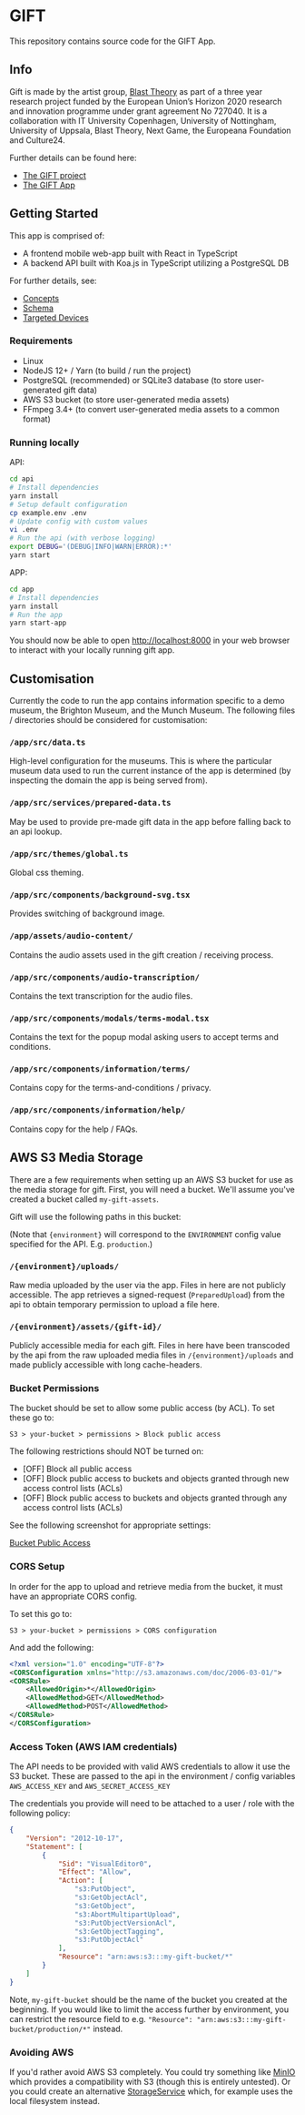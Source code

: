 * GIFT

  This repository contains source code for the GIFT App.

** Info

  Gift is made by the artist group, [[https://www.blasttheory.co.uk/][Blast Theory]] as part of a three year
  research project funded by the European Union’s Horizon 2020 research and
  innovation programme under grant agreement No 727040. It is a collaboration
  with IT University Copenhagen, University of Nottingham, University of
  Uppsala, Blast Theory, Next Game, the Europeana Foundation and Culture24.

  Further details can be found here:

  - [[https://gifting.digital/][The GIFT project]]
  - [[https://www.blasttheory.co.uk/projects/gift/][The GIFT App]]

** Getting Started

   This app is comprised of:

   - A frontend mobile web-app built with React in TypeScript
   - A backend API built with Koa.js in TypeScript utilizing a PostgreSQL DB

   For further details, see:

   - [[file:docs/core-concepts.org::*Concepts][Concepts]]
   - [[file:docs/schema.ts::type%20Id%20=%20string;][Schema]]
   - [[file:docs/device-targets.org::*Desktop][Targeted Devices]]

*** Requirements

    - Linux
    - NodeJS 12+ / Yarn
      (to build / run the project)
    - PostgreSQL (recommended) or SQLite3 database
      (to store user-generated gift data)
    - AWS S3 bucket
      (to store user-generated media assets)
    - FFmpeg 3.4+
      (to convert user-generated media assets to a common format)

*** Running locally

    API:
    #+begin_src bash
      cd api
      # Install dependencies
      yarn install
      # Setup default configuration
      cp example.env .env
      # Update config with custom values
      vi .env
      # Run the api (with verbose logging)
      export DEBUG='(DEBUG|INFO|WARN|ERROR):*'
      yarn start
    #+end_src

    APP:
    #+begin_src bash
      cd app
      # Install dependencies
      yarn install
      # Run the app
      yarn start-app
    #+end_src

    You should now be able to open http://localhost:8000 in your web browser to
    interact with your locally running gift app.

** Customisation

   Currently the code to run the app contains information specific to a demo
   museum, the Brighton Museum, and the Munch Museum. The following files /
   directories should be considered for customisation:

*** =/app/src/data.ts=

    High-level configuration for the museums. This is where the particular
    museum data used to run the current instance of the app is determined (by
    inspecting the domain the app is being served from).

*** =/app/src/services/prepared-data.ts=

    May be used to provide pre-made gift data in the app before falling back to
    an api lookup.

*** =/app/src/themes/global.ts=

    Global css theming.

*** =/app/src/components/background-svg.tsx=

    Provides switching of background image.

*** =/app/assets/audio-content/=

    Contains the audio assets used in the gift creation / receiving process.

*** =/app/src/components/audio-transcription/=

    Contains the text transcription for the audio files.

*** =/app/src/components/modals/terms-modal.tsx=

    Contains the text for the popup modal asking users to accept terms and
    conditions.

*** =/app/src/components/information/terms/=

    Contains copy for the terms-and-conditions / privacy.

*** =/app/src/components/information/help/=

    Contains copy for the help / FAQs.

** AWS S3 Media Storage

   There are a few requirements when setting up an AWS S3 bucket for use as the
   media storage for gift. First, you will need a bucket. We'll assume you've
   created a bucket called =my-gift-assets=.

   Gift will use the following paths in this bucket:

   (Note that ={environment}= will correspond to the =ENVIRONMENT= config value
   specified for the API. E.g. =production=.)

*** =/{environment}/uploads/=

    Raw media uploaded by the user via the app. Files in here are not publicly
    accessible. The app retrieves a signed-request (=PreparedUpload=) from the
    api to obtain temporary permission to upload a file here.

*** =/{environment}/assets/{gift-id}/=

    Publicly accessible media for each gift. Files in here have been transcoded
    by the api from the raw uploaded media files in =/{environment}/uploads= and
    made publicly accessible with long cache-headers.

*** Bucket Permissions

    The bucket should be set to allow some public access (by ACL).  To set these go to:

    ~S3 > your-bucket > permissions > Block public access~

    The following restrictions should NOT be turned on:

    - [OFF] Block all public access
    - [OFF] Block public access to buckets and objects granted through new access control lists (ACLs)
    - [OFF] Block public access to buckets and objects granted through any access control lists (ACLs)

    See the following screenshot for appropriate settings:

    [[file:docs/gift-bucket-permissions.png][Bucket Public Access]]

*** CORS Setup

    In order for the app to upload and retrieve media from the bucket, it must
    have an appropriate CORS config.

    To set this go to:

    ~S3 > your-bucket > permissions > CORS configuration~

    And add the following:

    #+begin_src xml
      <?xml version="1.0" encoding="UTF-8"?>
      <CORSConfiguration xmlns="http://s3.amazonaws.com/doc/2006-03-01/">
      <CORSRule>
          <AllowedOrigin>*</AllowedOrigin>
          <AllowedMethod>GET</AllowedMethod>
          <AllowedMethod>POST</AllowedMethod>
      </CORSRule>
      </CORSConfiguration>
    #+end_src

*** Access Token (AWS IAM credentials)

    The API needs to be provided with valid AWS credentials to allow it use the
    S3 bucket. These are passed to the api in the environment / config variables
    =AWS_ACCESS_KEY= and =AWS_SECRET_ACCESS_KEY=

    The credentials you provide will need to be attached to a user / role with
    the following policy:

    #+begin_src json
      {
          "Version": "2012-10-17",
          "Statement": [
              {
                  "Sid": "VisualEditor0",
                  "Effect": "Allow",
                  "Action": [
                      "s3:PutObject",
                      "s3:GetObjectAcl",
                      "s3:GetObject",
                      "s3:AbortMultipartUpload",
                      "s3:PutObjectVersionAcl",
                      "s3:GetObjectTagging",
                      "s3:PutObjectAcl"
                  ],
                  "Resource": "arn:aws:s3:::my-gift-bucket/*"
              }
          ]
      }
    #+end_src

    Note, =my-gift-bucket= should be the name of the bucket you created at the
    beginning. If you would like to limit the access further by environment, you
    can restrict the resource field to e.g.
    ="Resource": "arn:aws:s3:::my-gift-bucket/production/*"= instead.

*** Avoiding AWS

    If you'd rather avoid AWS S3 completely. You could try something like [[https://min.io/][MinIO]]
    which provides a compatibility with S3 (though this is entirely untested).
    Or you could create an alternative [[file:api/src/lib/services/storage.ts][StorageService]] which, for example uses
    the local filesystem instead.
